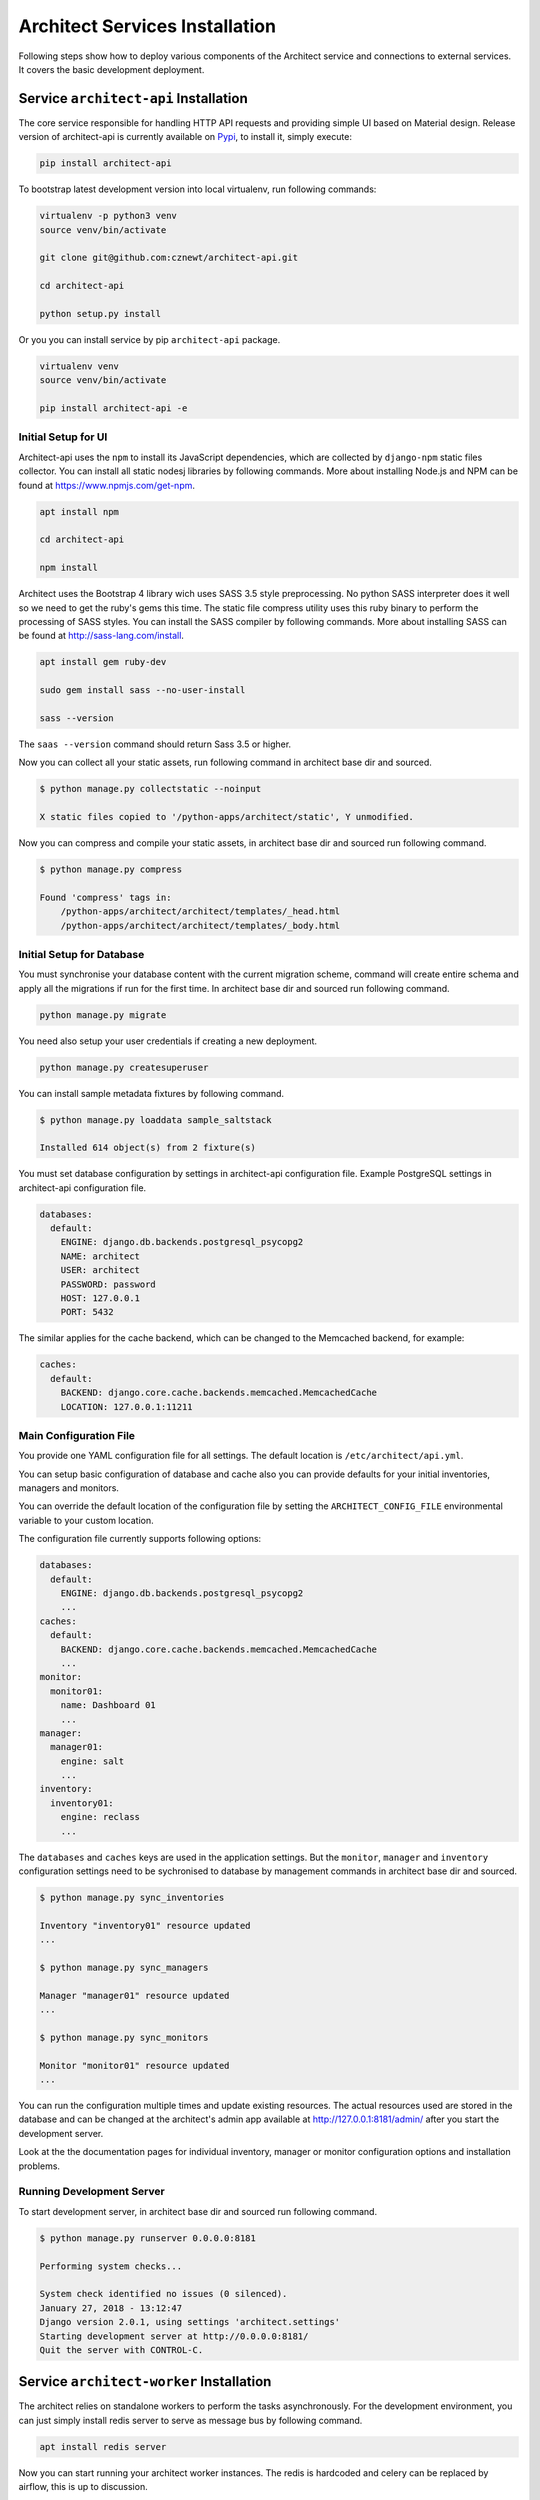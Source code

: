 
===============================
Architect Services Installation
===============================

Following steps show how to deploy various components of the Architect service
and connections to external services. It covers the basic development
deployment.


Service ``architect-api`` Installation
======================================

The core service responsible for handling HTTP API requests and providing
simple UI based on Material design. Release version of architect-api is
currently available on `Pypi <https://pypi.org/project/architect-api/>`_, to
install it, simply execute:

.. code-block:: bash

    pip install architect-api

To bootstrap latest development version into local virtualenv, run following
commands:

.. code-block:: bash

    virtualenv -p python3 venv
    source venv/bin/activate

    git clone git@github.com:cznewt/architect-api.git

    cd architect-api

    python setup.py install

Or you you can install service by pip ``architect-api`` package.

.. code-block:: bash

    virtualenv venv
    source venv/bin/activate

    pip install architect-api -e


Initial Setup for UI
--------------------

Architect-api uses the ``npm`` to install its JavaScript dependencies, which
are collected by ``django-npm`` static files collector. You can install all
static nodesj libraries by following commands. More about installing Node.js
and NPM can be found at https://www.npmjs.com/get-npm.

.. code-block:: bash

    apt install npm

    cd architect-api

    npm install

Architect uses the Bootstrap 4 library wich uses SASS 3.5 style preprocessing.
No python SASS interpreter does it well so we need to get the ruby's gems this
time. The static file compress utility uses this ruby binary to perform the
processing of SASS styles. You can install the SASS compiler by following
commands. More about installing SASS can be found at
http://sass-lang.com/install.

.. code-block:: bash

    apt install gem ruby-dev

    sudo gem install sass --no-user-install

    sass --version

The ``saas --version`` command should return Sass 3.5 or higher.


Now you can collect all your static assets, run following command in architect
base dir and sourced.

.. code-block:: bash

    $ python manage.py collectstatic --noinput

    X static files copied to '/python-apps/architect/static', Y unmodified.


Now you can compress and compile your static assets, in architect base dir and
sourced run following command.

.. code-block:: bash

    $ python manage.py compress

    Found 'compress' tags in:
        /python-apps/architect/architect/templates/_head.html
        /python-apps/architect/architect/templates/_body.html


Initial Setup for Database
--------------------------

You must synchronise your database content with the current migration scheme,
command will create entire schema and apply all the migrations if run for the
first time. In architect base dir and sourced run following command.

.. code-block:: bash

    python manage.py migrate

You need also setup your user credentials if creating a new deployment.

.. code-block:: bash

    python manage.py createsuperuser

You can install sample metadata fixtures by following command.

.. code-block:: bash

    $ python manage.py loaddata sample_saltstack

    Installed 614 object(s) from 2 fixture(s)

You must set database configuration by settings in architect-api configuration
file. Example PostgreSQL settings in architect-api configuration file.

.. code-block:: yaml

    databases:
      default:
        ENGINE: django.db.backends.postgresql_psycopg2
        NAME: architect
        USER: architect
        PASSWORD: password
        HOST: 127.0.0.1
        PORT: 5432

The similar applies for the cache backend, which can be changed to the
Memcached backend, for example:

.. code-block:: yaml

    caches:
      default:
        BACKEND: django.core.cache.backends.memcached.MemcachedCache
        LOCATION: 127.0.0.1:11211


Main Configuration File
-----------------------

You provide one YAML configuration file for all settings. The default
location is ``/etc/architect/api.yml``.

You can setup basic configuration of database and cache also you can provide
defaults for your initial inventories, managers and monitors.

You can override the default location of the configuration file by setting the
``ARCHITECT_CONFIG_FILE`` environmental variable to your custom location.

The configuration file currently supports following options:

.. code-block:: yaml

    databases:
      default:
        ENGINE: django.db.backends.postgresql_psycopg2
        ...
    caches:
      default:
        BACKEND: django.core.cache.backends.memcached.MemcachedCache
        ...
    monitor:
      monitor01:
        name: Dashboard 01
        ...
    manager:
      manager01:
        engine: salt
        ...
    inventory:
      inventory01:
        engine: reclass
        ...

The ``databases`` and ``caches`` keys are used in the application settings.
But the ``monitor``, ``manager`` and ``inventory`` configuration settings need
to be sychronised to database by management commands in architect base dir and
sourced.

.. code-block:: bash

    $ python manage.py sync_inventories

    Inventory "inventory01" resource updated
    ...

    $ python manage.py sync_managers

    Manager "manager01" resource updated
    ...

    $ python manage.py sync_monitors

    Monitor "monitor01" resource updated
    ...

You can run the configuration multiple times and update existing resources.
The actual resources used are stored in the database and can be changed at the
architect's admin app available at http://127.0.0.1:8181/admin/ after you
start the development server.

Look at the the documentation pages for individual inventory, manager or
monitor configuration options and installation problems.


Running Development Server
--------------------------

To start development server, in architect base dir and sourced run following
command.

.. code-block:: bash

    $ python manage.py runserver 0.0.0.0:8181

    Performing system checks...

    System check identified no issues (0 silenced).
    January 27, 2018 - 13:12:47
    Django version 2.0.1, using settings 'architect.settings'
    Starting development server at http://0.0.0.0:8181/
    Quit the server with CONTROL-C.



Service ``architect-worker`` Installation
=========================================

The architect relies on standalone workers to perform the tasks
asynchronously. For the development environment, you can just simply install
redis server to serve as message bus by following command.

.. code-block:: bash

    apt install redis server

Now you can start running your architect worker instances. The redis is
hardcoded and celery can be replaced by airflow, this is up to discussion.


Running development worker
--------------------------

To start development worker, in architect base dir and sourced run following
command.

.. code-block:: bash

    $ celery -A architect worker -l info

     -------------- celery@wst01 v4.1.0 (latentcall)
    ---- **** -----
    --- * ***  * -- Linux-4.10.0-42
    -- * - **** ---
    - ** ---------- [config]
    - ** ---------- .> app:         architect:0x7ff566a38e80
    - ** ---------- .> transport:   redis://localhost:6379//
    - ** ---------- .> results:     redis://localhost:6379/
    - *** --- * --- .> concurrency: 4 (prefork)
    -- ******* ---- .> task events: OFF
    --- ***** -----
     -------------- [queues]
                    .> celery           exchange=celery(direct) key=celery

    [tasks]
      . architect.celery.debug_task
      . get_manager_status_task

    [2018-01-27 13:15:55,852: INFO/MainProcess] Connected to redis://localhost:6379//
    [2018-01-27 13:15:55,860: INFO/MainProcess] mingle: searching for neighbors
    [2018-01-27 13:15:56,880: INFO/MainProcess] mingle: all alone
    [2018-01-27 13:15:56,892: INFO/MainProcess] celery@<your-node-hostname> ready.

You should see ``celery@<your-node-hostname> ready`` in the output of the
command run. If not, check if redis service ``systemctl status redis-server``
is running. You need at least one instance of worker running.


Service ``architect-client`` Installation
=========================================

Following steps show how to deploy and configure Architect Client. You need to
install client on configuration management servers to integrate the inventory
service.

.. code-block:: bash

    pip install architect-client

Create configuration file ``/etc/architect/client.yml`` for client.

.. code-block:: yaml

    project: project-name
    host: architect-api
    port: 8181
    username: salt
    password: password
